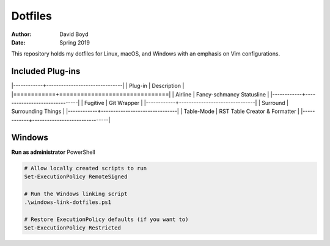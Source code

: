 Dotfiles
########
:Author: David Boyd
:Date: Spring 2019

This repository holds my dotfiles for Linux, macOS, and Windows with
an emphasis on Vim configurations.

Included Plug-ins
=================

|------------+-------------------------------|
| Plug-in    | Description                   |
|============+===============================|
| Airline    | Fancy-schmancy Statusline     |
|------------+-------------------------------|
| Fugitive   | Git Wrapper                   |
|------------+-------------------------------|
| Surround   | Surrounding Things            |
|------------+-------------------------------|
| Table-Mode | RST Table Creator & Formatter |
|------------+-------------------------------|


Windows
=======

**Run as administrator** PowerShell

.. code-block:: PowerShell

   # Allow locally created scripts to run
   Set-ExecutionPolicy RemoteSigned

   # Run the Windows linking script
   .\windows-link-dotfiles.ps1

   # Restore ExecutionPolicy defaults (if you want to)
   Set-ExecutionPolicy Restricted

